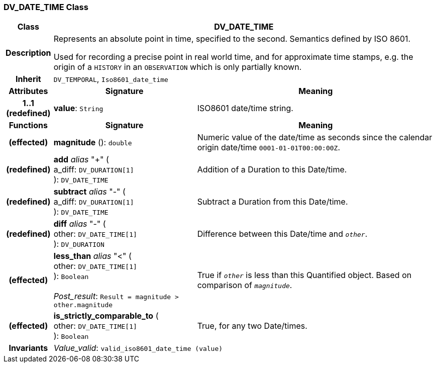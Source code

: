 === DV_DATE_TIME Class

[cols="^1,3,5"]
|===
h|*Class*
2+^h|*DV_DATE_TIME*

h|*Description*
2+a|Represents an absolute point in time, specified to the second. Semantics defined by ISO 8601.

Used for recording a precise point in real world time, and for approximate time stamps, e.g. the origin of a `HISTORY` in an `OBSERVATION` which is only partially known.

h|*Inherit*
2+|`DV_TEMPORAL`, `Iso8601_date_time`

h|*Attributes*
^h|*Signature*
^h|*Meaning*

h|*1..1 +
(redefined)*
|*value*: `String`
a|ISO8601 date/time string.
h|*Functions*
^h|*Signature*
^h|*Meaning*

h|(effected)
|*magnitude* (): `double`
a|Numeric value of the date/time as seconds since the calendar origin date/time `0001-01-01T00:00:00Z`.

h|(redefined)
|*add* _alias_ "+" ( +
a_diff: `DV_DURATION[1]` +
): `DV_DATE_TIME`
a|Addition of a Duration to this Date/time.

h|(redefined)
|*subtract* _alias_ "-" ( +
a_diff: `DV_DURATION[1]` +
): `DV_DATE_TIME`
a|Subtract a Duration from this Date/time.

h|(redefined)
|*diff* _alias_ "-" ( +
other: `DV_DATE_TIME[1]` +
): `DV_DURATION`
a|Difference between this Date/time and `_other_`.

h|(effected)
|*less_than* _alias_ "<" ( +
other: `DV_DATE_TIME[1]` +
): `Boolean` +
 +
_Post_result_: `Result = magnitude > other.magnitude`
a|True if `_other_` is less than this Quantified object. Based on comparison of `_magnitude_`.

h|(effected)
|*is_strictly_comparable_to* ( +
other: `DV_DATE_TIME[1]` +
): `Boolean`
a|True, for any two Date/times.

h|*Invariants*
2+a|_Value_valid_: `valid_iso8601_date_time (value)`
|===
